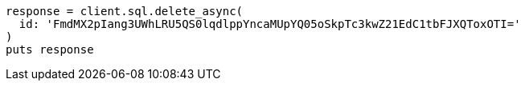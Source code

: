 [source, ruby]
----
response = client.sql.delete_async(
  id: 'FmdMX2pIang3UWhLRU5QS0lqdlppYncaMUpYQ05oSkpTc3kwZ21EdC1tbFJXQToxOTI='
)
puts response
----
